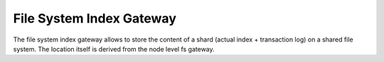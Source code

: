 File System Index Gateway
=========================

The file system index gateway allows to store the content of a shard (actual index + transaction log) on a shared file system. The location itself is derived from the node level fs gateway.
